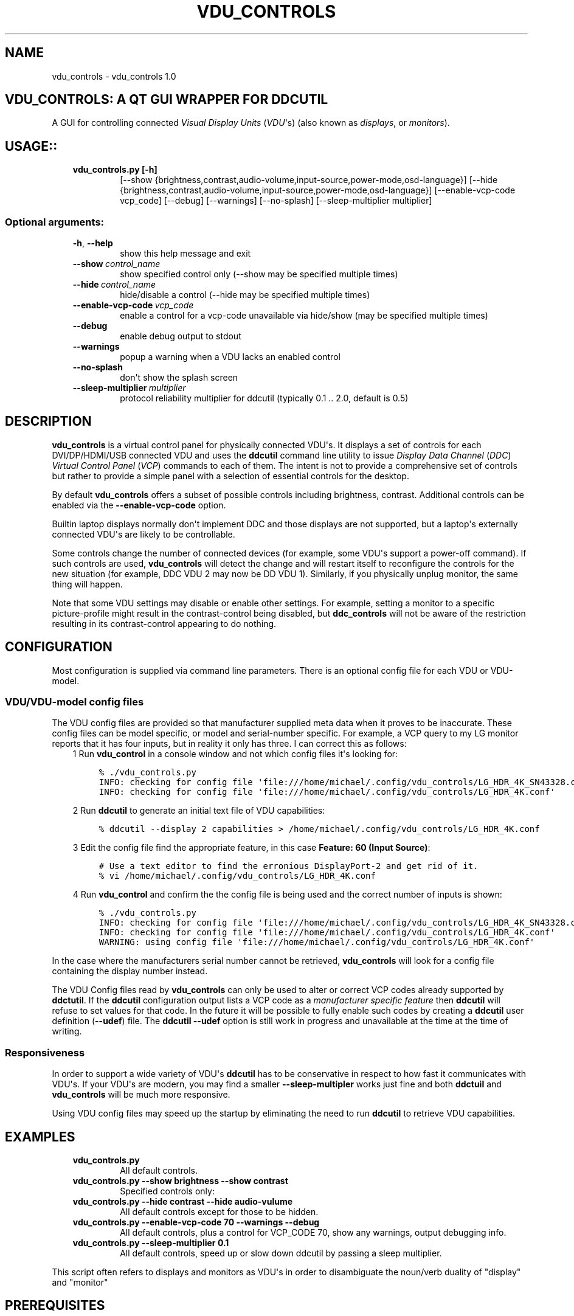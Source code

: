.\" Man page generated from reStructuredText.
.
.TH "VDU_CONTROLS" "1" "Sep 01, 2021" "" "vdu_controls"
.SH NAME
vdu_controls \- vdu_controls 1.0
.
.nr rst2man-indent-level 0
.
.de1 rstReportMargin
\\$1 \\n[an-margin]
level \\n[rst2man-indent-level]
level margin: \\n[rst2man-indent\\n[rst2man-indent-level]]
-
\\n[rst2man-indent0]
\\n[rst2man-indent1]
\\n[rst2man-indent2]
..
.de1 INDENT
.\" .rstReportMargin pre:
. RS \\$1
. nr rst2man-indent\\n[rst2man-indent-level] \\n[an-margin]
. nr rst2man-indent-level +1
.\" .rstReportMargin post:
..
.de UNINDENT
. RE
.\" indent \\n[an-margin]
.\" old: \\n[rst2man-indent\\n[rst2man-indent-level]]
.nr rst2man-indent-level -1
.\" new: \\n[rst2man-indent\\n[rst2man-indent-level]]
.in \\n[rst2man-indent\\n[rst2man-indent-level]]u
..
.SH VDU_CONTROLS: A QT GUI WRAPPER FOR DDCUTIL
.sp
A GUI for controlling connected \fIVisual Display Units\fP (\fIVDU\fP\(aqs) (also known as \fIdisplays\fP, or \fImonitors\fP).
.SH USAGE::
.INDENT 0.0
.INDENT 3.5
.INDENT 0.0
.TP
.B vdu_controls.py [\-h]
[\-\-show {brightness,contrast,audio\-volume,input\-source,power\-mode,osd\-language}]
[\-\-hide {brightness,contrast,audio\-volume,input\-source,power\-mode,osd\-language}]
[\-\-enable\-vcp\-code vcp_code] [\-\-debug] [\-\-warnings]
[\-\-no\-splash] [\-\-sleep\-multiplier multiplier]
.UNINDENT
.UNINDENT
.UNINDENT
.SS Optional arguments:
.INDENT 0.0
.INDENT 3.5
.INDENT 0.0
.TP
.B \-h\fP,\fB  \-\-help
show this help message and exit
.TP
.BI \-\-show \ control_name
show specified control only (\-\-show may be specified multiple times)
.TP
.BI \-\-hide \ control_name
hide/disable a control (\-\-hide may be specified multiple times)
.TP
.BI \-\-enable\-vcp\-code \ vcp_code
enable a control for a vcp\-code unavailable via hide/show (may be specified multiple times)
.TP
.B \-\-debug
enable debug output to stdout
.TP
.B \-\-warnings
popup a warning when a VDU lacks an enabled control
.TP
.B \-\-no\-splash
don\(aqt show the splash screen
.TP
.BI \-\-sleep\-multiplier \ multiplier
protocol reliability multiplier for ddcutil (typically 0.1 .. 2.0, default is 0.5)
.UNINDENT
.UNINDENT
.UNINDENT
.SH DESCRIPTION
.sp
\fBvdu_controls\fP is a virtual control panel for physically connected VDU\(aqs.  It displays a set of controls for
each  DVI/DP/HDMI/USB connected VDU and uses the \fBddcutil\fP command line utility to issue \fIDisplay Data Channel\fP
(\fIDDC\fP) \fIVirtual Control Panel\fP  (\fIVCP\fP) commands to each of them. The intent is not to provide a comprehensive set
of controls but rather to provide a simple panel with a selection of essential controls for the desktop.
.sp
By default \fBvdu_controls\fP offers a subset of possible controls including brightness, contrast.  Additional controls
can be enabled via the \fB\-\-enable\-vcp\-code\fP option.
.sp
Builtin laptop displays normally don\(aqt implement DDC and those displays are not supported, but a laptop\(aqs
externally connected VDU\(aqs are likely to be controllable.
.sp
Some controls change the number of connected devices (for example, some VDU\(aqs support a power\-off command). If
such controls are used, \fBvdu_controls\fP will detect the change and will restart itself to reconfigure the controls
for the new situation (for example, DDC VDU 2 may now be DD VDU 1).  Similarly, if you physically unplug monitor, the
same thing will happen.
.sp
Note that some VDU settings may disable or enable other settings. For example, setting a monitor to a specific
picture\-profile might result in the contrast\-control being disabled, but \fBddc_controls\fP will not be aware of
the restriction resulting in its contrast\-control appearing to do nothing.
.SH CONFIGURATION
.sp
Most configuration is supplied via command line parameters.  There is an optional config file for each VDU
or VDU\-model.
.SS VDU/VDU\-model config files
.sp
The VDU config files are provided so that manufacturer supplied meta data when it proves to be inaccurate. These
config files can be model specific, or model and serial\-number specific. For example, a VCP query to my
LG monitor reports that it has four inputs, but in reality it only has three.  I can correct this as follows:
.INDENT 0.0
.INDENT 3.5
1 Run \fBvdu_control\fP in a console window and not which config files it\(aqs looking for:
.INDENT 0.0
.INDENT 3.5
.sp
.nf
.ft C
% ./vdu_controls.py
INFO: checking for config file \(aqfile:///home/michael/.config/vdu_controls/LG_HDR_4K_SN43328.conf\(aq
INFO: checking for config file \(aqfile:///home/michael/.config/vdu_controls/LG_HDR_4K.conf\(aq
.ft P
.fi
.UNINDENT
.UNINDENT
.sp
2 Run \fBddcutil\fP to generate an initial text file of VDU capabilities:
.INDENT 0.0
.INDENT 3.5
.sp
.nf
.ft C
% ddcutil \-\-display 2 capabilities > /home/michael/.config/vdu_controls/LG_HDR_4K.conf
.ft P
.fi
.UNINDENT
.UNINDENT
.sp
3 Edit the config file find the appropriate feature, in this case \fBFeature: 60 (Input Source)\fP:
.INDENT 0.0
.INDENT 3.5
.sp
.nf
.ft C
# Use a text editor to find the erronious DisplayPort\-2 and get rid of it.
% vi /home/michael/.config/vdu_controls/LG_HDR_4K.conf
.ft P
.fi
.UNINDENT
.UNINDENT
.sp
4 Run \fBvdu_control\fP and confirm the the config file is being used and the correct number of inputs is shown:
.INDENT 0.0
.INDENT 3.5
.sp
.nf
.ft C
% ./vdu_controls.py
INFO: checking for config file \(aqfile:///home/michael/.config/vdu_controls/LG_HDR_4K_SN43328.conf\(aq
INFO: checking for config file \(aqfile:///home/michael/.config/vdu_controls/LG_HDR_4K.conf\(aq
WARNING: using config file \(aqfile:///home/michael/.config/vdu_controls/LG_HDR_4K.conf\(aq
.ft P
.fi
.UNINDENT
.UNINDENT
.UNINDENT
.UNINDENT
.sp
In the case where the manufacturers serial number cannot be retrieved, \fBvdu_controls\fP will look for a config file
containing the display number instead.
.sp
The VDU Config files read by \fBvdu_controls\fP can only be used to alter or correct VCP codes already supported
by \fBddctutil\fP\&.  If the \fBddcutil\fP configuration output lists a VCP code as a \fImanufacturer specific feature\fP
then \fBddcutil\fP will refuse to set values for that code.  In the future it will be possible to fully enable
such codes by creating a \fBddcutil\fP user definition (\fB\-\-udef\fP) file.  The \fBddcutil \-\-udef\fP option is still
work in progress and unavailable at the time at the time of writing.
.SS Responsiveness
.sp
In order to support a wide variety of VDU\(aqs \fBddcutil\fP has to be conservative in respect to how fast it
communicates with VDU\(aqs.  If your VDU\(aqs are modern, you may find a smaller \fB\-\-sleep\-multipler\fP works just fine
and both \fBddctuil\fP and \fBvdu_controls\fP will be much more responsive.
.sp
Using VDU config files may speed up the startup by eliminating the need to run \fBddcutil\fP to retrieve
VDU capabilities.
.SH EXAMPLES
.INDENT 0.0
.INDENT 3.5
.INDENT 0.0
.TP
.B \fBvdu_controls.py\fP
All default controls.
.TP
.B \fBvdu_controls.py \-\-show brightness \-\-show contrast\fP
Specified controls only:
.TP
.B \fBvdu_controls.py \-\-hide contrast \-\-hide audio\-vulume\fP
All default controls except for those to be hidden.
.TP
.B \fBvdu_controls.py \-\-enable\-vcp\-code 70 \-\-warnings \-\-debug\fP
All default controls, plus a control for VCP_CODE 70, show any warnings, output debugging info.
.TP
.B \fBvdu_controls.py \-\-sleep\-multiplier 0.1\fP
All default controls, speed up or slow down ddcutil by passing a sleep multiplier.
.UNINDENT
.UNINDENT
.UNINDENT
.sp
This script often refers to displays and monitors as VDU\(aqs in order to
disambiguate the noun/verb duality of "display" and "monitor"
.SH PREREQUISITES
.sp
Described for OpenSUSE, similar for other distros:
.sp
Software:
.INDENT 0.0
.INDENT 3.5
.sp
.nf
.ft C
zypper install python38\-QtPy
zypper install ddcutil
.ft P
.fi
.UNINDENT
.UNINDENT
.sp
Kernel Modules:
.INDENT 0.0
.INDENT 3.5
.sp
.nf
.ft C
lsmod | grep i2c_dev
.ft P
.fi
.UNINDENT
.UNINDENT
.sp
Read ddcutil readme concerning config of i2c_dev with nvidia GPU\(aqs. Detailed ddcutil info at \fI\%https://www.ddcutil.com/\fP
.SH VDU_CONTROLS COPYRIGHT (C) 2021 MICHAEL HAMILTON
.sp
This program is free software: you can redistribute it and/or modify it
under the terms of the GNU General Public License as published by the
Free Software Foundation, version 3.
.sp
This program is distributed in the hope that it will be useful, but
WITHOUT ANY WARRANTY; without even the implied warranty of MERCHANTABILITY
or FITNESS FOR A PARTICULAR PURPOSE. See the GNU General Public License for
more details.
.sp
You should have received a copy of the GNU General Public License along
with this program. If not, see <\fI\%https://www.gnu.org/licenses/\fP>.
.sp
\fBContact:\fP  m i c h a e l   @   a c t r i x   .   g e n   .   n z

.sp
.ce
----

.ce 0
.sp
.INDENT 0.0
.TP
.B vdu_controls.CONTINUOUS_TYPE = \(aqC\(aq
Could be a str enumeration of VCP types
.UNINDENT
.INDENT 0.0
.TP
.B vdu_controls.DDCUTIL = \(aq/usr/bin/ddcutil\(aq
Assumed location of ddcutil on a linux system.
.UNINDENT
.INDENT 0.0
.TP
.B class vdu_controls.DdcComboBox(vdu: \fI\%vdu_controls.DdcVdu\fP, vcp_capability: \fI\%vdu_controls.VcpCapability\fP)
GUI control for a DDC non\-continuously variable attribute, one that has a list of choices.
.sp
This is a duck\-typed GUI control widget (could inherit from an abstract type if we wanted to get formal about it).
.INDENT 7.0
.TP
.B refresh_data()
Query the VDU for a new data value and cache it (may be called from a task thread, so no GUI op\(aqs here).
.UNINDENT
.INDENT 7.0
.TP
.B refresh_view()
Copy the internally cached current value onto the GUI view.
.UNINDENT
.UNINDENT
.INDENT 0.0
.TP
.B class vdu_controls.DdcMainWidget(enabled_vcp_codes: List[str], warnings: bool, debug: bool, sleep_multiplier: float, detect_vdu_hook: callable)
GUI for detected VDU\(aqs, it will construct and contain a control panel for each VDU.
.INDENT 7.0
.TP
.B refresh_data()
Refresh data from the VDU\(aqs. Called by a non\-GUI task. Not in the GUI\-thread, cannot do any GUI op\(aqs.
.UNINDENT
.INDENT 7.0
.TP
.B refresh_view()
Invoke when the GUI worker thread completes. Runs in the GUI thread and can refresh the GUI views.
.UNINDENT
.UNINDENT
.INDENT 0.0
.TP
.B class vdu_controls.DdcSliderWidget(vdu: \fI\%vdu_controls.DdcVdu\fP, vcp_capability: \fI\%vdu_controls.VcpCapability\fP)
GUI control for a DDC continuously variable attribute.
.sp
A compound widget with icon, slider, and text\-field.  This is a duck\-typed GUI control widget (could inherit
from an abstract type if we wanted to get formal about it).
.INDENT 7.0
.TP
.B refresh_data()
Query the VDU for a new data value and cache it (may be called from a task thread, so no GUI op\(aqs here).
.UNINDENT
.INDENT 7.0
.TP
.B refresh_view()
Copy the internally cached current value onto the GUI view.
.UNINDENT
.UNINDENT
.INDENT 0.0
.TP
.B class vdu_controls.DdcUtil(debug: bool = False, common_args: Optional[List[str]] = None)
Interface to the command line ddcutil Display Data Channel Utility for interacting with VDU\(aqs.
.INDENT 7.0
.TP
.B detect_monitors() -> List[Tuple[str, str, str, str]]
Return a list of (vdu_id, desc) tuples.
.UNINDENT
.INDENT 7.0
.TP
.B get_attribute(vdu_id: str, vcp_code: str) -> Tuple[str, str]
Given a VDU id and vcp_code, retrieve the attribute\(aqs current value from the VDU.
.sp
Two values are returned, the monitor reported current value, and the monitor reported maximum value. Only
attributes with "Continuous" values have a maximum, for consistency the method will return a zero maximum
for "Non\-Continuous" attributes.
.UNINDENT
.INDENT 7.0
.TP
.B query_capabilities(vdu_id: str, alternate_text=None) -> Mapping[str, \fI\%vdu_controls.VcpCapability\fP]
Return a map of vpc capabilities keyed by vcp code.
.UNINDENT
.INDENT 7.0
.TP
.B set_attribute(vdu_id: str, vcp_code: str, new_value: str)
Send a new value to a specific VDU and vcp_code.
.UNINDENT
.UNINDENT
.INDENT 0.0
.TP
.B class vdu_controls.DdcVdu(vdu_id, vdu_model, vdu_serial, manufacturer, ddcutil: \fI\%vdu_controls.DdcUtil\fP)
Holds data specific to an individual VDU including a map of its capabilities.
.sp
Capabilities are either extracted from ddcutil output or read from a ~/.config/vdu\-control/ file.
The file option is available so that the output from "ddcutil \-\-display N capabilities" can be corrected because
it is sometimes incorrect (due to sloppy implementation by manufacturers). For example, my LG monitor reports
two Display\-Port inputs and it only has one.
.INDENT 7.0
.TP
.B get_description() -> str
Return a unique description using the serial\-number (if defined) or vdu_id.
.UNINDENT
.INDENT 7.0
.TP
.B get_full_id() -> Tuple[str, str, str, str]
Return a tuple that defines this VDU: (vdu_id, manufacturer, model, serial\-number).
.UNINDENT
.UNINDENT
.INDENT 0.0
.TP
.B class vdu_controls.DdcVduWidget(vdu: \fI\%vdu_controls.DdcVdu\fP, enabled_vcp_codes: List[str], warnings: bool)
Widget that contains all the controls for a single VDU (monitor/display).
.sp
The widget maintains a list of GUI "controls" that are duck\-typed and will have refresh_data() and refresh_view()
methods.
.INDENT 7.0
.TP
.B number_of_controls() -> int
Return the number of VDU controls.  Might be zero if initialization discovered no controllable attributes.
.UNINDENT
.INDENT 7.0
.TP
.B refresh_data()
Tell the control widgets to get fresh VDU data (may be called from a task thread, so no GUI op\(aqs here).
.UNINDENT
.INDENT 7.0
.TP
.B refresh_view()
Tell the control widgets to refresh their views from their internally cached values.
.UNINDENT
.UNINDENT
.INDENT 0.0
.TP
.B vdu_controls.EXIT_CODE_FOR_RESTART = 1959
Internal special exit code used to signal that the exit handler should restart the program.
.UNINDENT
.INDENT 0.0
.TP
.B class vdu_controls.RefreshVduDataTask(ddc_widget)
Task to refresh VDU data from the physical VDU\(aqs.
.sp
Runs as a task because it can be quite slow depending on the number of VDU\(aqs, number of controls.  The task runs
outside the GUI thread and no parts of it can only update the GUI data, not the GUI view.
.INDENT 7.0
.TP
.B run()
Run a task that uses ddcutil to retrieve data for all the visible controls (may be slow).
.UNINDENT
.INDENT 7.0
.TP
.B task_finished
.UNINDENT
.UNINDENT
.INDENT 0.0
.TP
.B vdu_controls.SUPPORTED_VCP_CONTROLS = {\(aq10\(aq: <vdu_controls.VcpGuiControlDef object>, \(aq12\(aq: <vdu_controls.VcpGuiControlDef object>, \(aq60\(aq: <vdu_controls.VcpGuiControlDef object>, \(aq62\(aq: <vdu_controls.VcpGuiControlDef object>, \(aqCC\(aq: <vdu_controls.VcpGuiControlDef object>, \(aqD6\(aq: <vdu_controls.VcpGuiControlDef object>}
Default "usefull" VCP capabilities to be made available as GUI controls by default.
.UNINDENT
.INDENT 0.0
.TP
.B class vdu_controls.VcpCapability(vcp_code: str, vcp_name: str, vcp_type: str, values: Optional[List] = None, icon_source: Optional[bytes] = None)
Representation of a VCP (Virtual Control Panel) capability for a VDU.
.UNINDENT
.INDENT 0.0
.TP
.B class vdu_controls.VcpGuiControlDef(vcp_code, vcp_name, causes_config_change: bool = False, icon_source: Optional[bytes] = None)
Defines a potential VCP GUI control.
.INDENT 7.0
.TP
.B arg_name() -> str
.UNINDENT
.UNINDENT
.INDENT 0.0
.TP
.B vdu_controls.exception_handler(e_type, e_value, e_traceback)
Overarching error handler in case something unexpected happens.
.UNINDENT
.INDENT 0.0
.TP
.B vdu_controls.get_splash_image() -> PyQt5.QtGui.QPixmap
Get the splash pixmap from a KDE oxygen PNG file or, failing that, a small base64 encoded internal JPEG.
.UNINDENT
.INDENT 0.0
.TP
.B vdu_controls.install_as_desktop_application()
Self install this script in the current Linux user\(aqs bin directory and desktop applications\->settings menu.
.UNINDENT
.INDENT 0.0
.TP
.B vdu_controls.main()
vdu_control application main.
.UNINDENT
.INDENT 0.0
.TP
.B vdu_controls.restart_due_to_config_change()
Force a restart of the application.
.sp
To be invoked when part of the GUI executes a VCP command that changes the number of connected monitors or
when the GUI detects the number of monitors has changes.
.UNINDENT
.INDENT 0.0
.TP
.B vdu_controls.translate(source_text: str)
For future internationalization \- recommended way to do this at this time.
.UNINDENT
.INDENT 0.0
.IP \(bu 2
genindex
.IP \(bu 2
modindex
.IP \(bu 2
search
.UNINDENT
.SH AUTHOR
Michael Hamilton
.SH COPYRIGHT
2021, Michael Hamilton
.\" Generated by docutils manpage writer.
.
